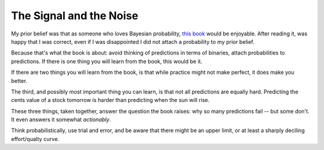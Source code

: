 The Signal and the Noise
========================

My prior belief was that as someone who loves Bayesian probability,
`this book`_
would be enjoyable.
After reading it,
was happy that I was correct,
even if I was disappointed I did not attach a probability to my prior belief.

.. _this book: https://openlibrary.org/works/OL16700318W/The_Signal_and_the_Noise

Because that's what the book is about:
avoid thinking of predictions in terms of binaries,
attach probabilities to predictions.
If there is one thing you will learn from the book,
this would be it.

If there are two things you will learn from the book,
is that while practice might not make perfect,
it does make you better.

The third, and possibly most important thing you can learn,
is that not all predictions are equally hard.
Predicting the cents value of a stock tomorrow
is harder than predicting when the sun will rise.

These three things, taken together,
answer the question the book raises:
why so many predictions fail -- but some don't.
It even answers it somewhat *actionably*.

Think probabilistically, use trial and error,
and be aware that there might be an upper limit,
or at least a sharply deciling effort/qualty curve.
